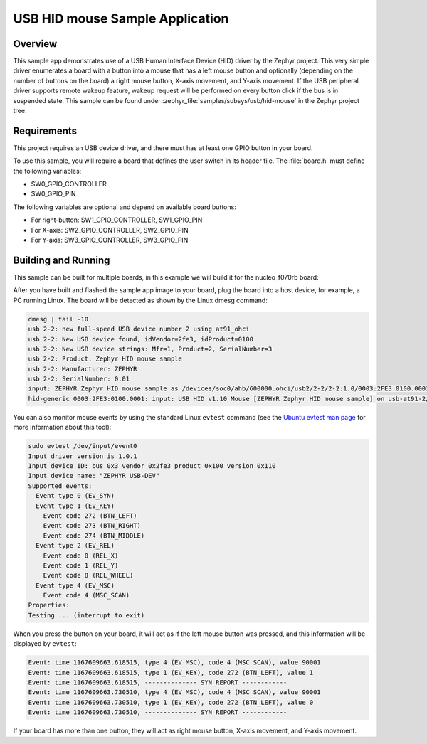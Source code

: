.. _usb_hid-mouse:

USB HID mouse Sample Application
################################

Overview
********

This sample app demonstrates use of a USB Human Interface Device (HID) driver
by the Zephyr project. This very simple driver enumerates a board with a button
into a mouse that has a left mouse button and optionally (depending on
the number of buttons on the board) a right mouse button, X-axis movement,
and Y-axis movement.
If the USB peripheral driver supports remote wakeup feature, wakeup request
will be performed on every button click if the bus is in suspended state.
This sample can be found under :zephyr_file:`samples/subsys/usb/hid-mouse` in the
Zephyr project tree.

Requirements
************

This project requires an USB device driver, and there must has at least one
GPIO button in your board.

To use this sample, you will require a board that defines the user switch in its
header file. The :file:`board.h` must define the following variables:

- SW0_GPIO_CONTROLLER
- SW0_GPIO_PIN

The following variables are optional and depend on available board buttons:

- For right-button: SW1_GPIO_CONTROLLER, SW1_GPIO_PIN
- For X-axis: SW2_GPIO_CONTROLLER, SW2_GPIO_PIN
- For Y-axis: SW3_GPIO_CONTROLLER, SW3_GPIO_PIN

Building and Running
********************

This sample can be built for multiple boards, in this example we will build it
for the nucleo_f070rb board:

.. zephyr-app-commands::
   :zephyr-app: samples/subsys/usb/hid-mouse
   :board: nucleo_f070rb
   :goals: build
   :compact:

After you have built and flashed the sample app image to your board, plug the
board into a host device, for example, a PC running Linux.
The board will be detected as shown by the Linux dmesg command:

.. code-block:: console

    dmesg | tail -10
    usb 2-2: new full-speed USB device number 2 using at91_ohci
    usb 2-2: New USB device found, idVendor=2fe3, idProduct=0100
    usb 2-2: New USB device strings: Mfr=1, Product=2, SerialNumber=3
    usb 2-2: Product: Zephyr HID mouse sample
    usb 2-2: Manufacturer: ZEPHYR
    usb 2-2: SerialNumber: 0.01
    input: ZEPHYR Zephyr HID mouse sample as /devices/soc0/ahb/600000.ohci/usb2/2-2/2-2:1.0/0003:2FE3:0100.0001/input/input0
    hid-generic 0003:2FE3:0100.0001: input: USB HID v1.10 Mouse [ZEPHYR Zephyr HID mouse sample] on usb-at91-2/input0

You can also monitor mouse events by using the standard Linux ``evtest`` command
(see the `Ubuntu evtest man page`_ for more information about this tool):

.. _Ubuntu evtest man page:
   http://manpages.ubuntu.com/manpages/trusty/man1/evtest.1.html

.. code-block:: console

    sudo evtest /dev/input/event0
    Input driver version is 1.0.1
    Input device ID: bus 0x3 vendor 0x2fe3 product 0x100 version 0x110
    Input device name: "ZEPHYR USB-DEV"
    Supported events:
      Event type 0 (EV_SYN)
      Event type 1 (EV_KEY)
        Event code 272 (BTN_LEFT)
        Event code 273 (BTN_RIGHT)
        Event code 274 (BTN_MIDDLE)
      Event type 2 (EV_REL)
        Event code 0 (REL_X)
        Event code 1 (REL_Y)
        Event code 8 (REL_WHEEL)
      Event type 4 (EV_MSC)
        Event code 4 (MSC_SCAN)
    Properties:
    Testing ... (interrupt to exit)

When you press the button on your board, it will act as if the left
mouse button was pressed, and this information will be displayed
by ``evtest``:

.. code-block:: console

    Event: time 1167609663.618515, type 4 (EV_MSC), code 4 (MSC_SCAN), value 90001
    Event: time 1167609663.618515, type 1 (EV_KEY), code 272 (BTN_LEFT), value 1
    Event: time 1167609663.618515, -------------- SYN_REPORT ------------
    Event: time 1167609663.730510, type 4 (EV_MSC), code 4 (MSC_SCAN), value 90001
    Event: time 1167609663.730510, type 1 (EV_KEY), code 272 (BTN_LEFT), value 0
    Event: time 1167609663.730510, -------------- SYN_REPORT ------------

If your board has more than one button, they will act as right mouse button,
X-axis movement, and Y-axis movement.
